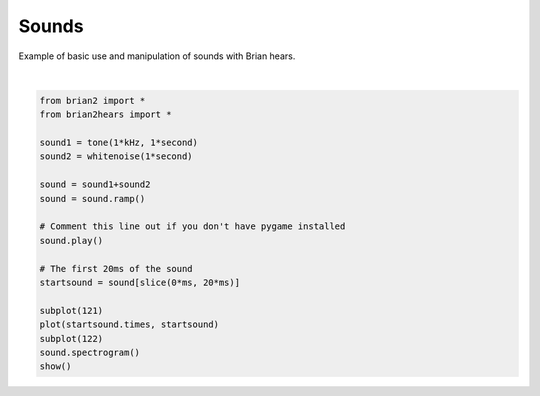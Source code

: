 .. only:: html

    .. note::
        :class: sphx-glr-download-link-note

        Click :ref:`here <sphx_glr_download_auto_examples_sounds.py>`     to download the full example code
    .. rst-class:: sphx-glr-example-title

    .. _sphx_glr_auto_examples_sounds.py:


Sounds
------
Example of basic use and manipulation of sounds with Brian hears.



.. image:: /auto_examples/images/sphx_glr_sounds_001.png
    :alt: sounds
    :class: sphx-glr-single-img


.. rst-class:: sphx-glr-script-out

 Out:

 .. code-block:: none

    pygame 2.0.0 (SDL 2.0.12, python 3.8.6)
    Hello from the pygame community. https://www.pygame.org/contribute.html






|


.. code-block:: default

    from brian2 import *
    from brian2hears import *

    sound1 = tone(1*kHz, 1*second)
    sound2 = whitenoise(1*second)

    sound = sound1+sound2
    sound = sound.ramp()

    # Comment this line out if you don't have pygame installed
    sound.play()

    # The first 20ms of the sound
    startsound = sound[slice(0*ms, 20*ms)]

    subplot(121)
    plot(startsound.times, startsound)
    subplot(122)
    sound.spectrogram()
    show()


.. rst-class:: sphx-glr-timing

   **Total running time of the script:** ( 0 minutes  3.247 seconds)


.. _sphx_glr_download_auto_examples_sounds.py:


.. only :: html

 .. container:: sphx-glr-footer
    :class: sphx-glr-footer-example



  .. container:: sphx-glr-download sphx-glr-download-python

     :download:`Download Python source code: sounds.py <sounds.py>`



  .. container:: sphx-glr-download sphx-glr-download-jupyter

     :download:`Download Jupyter notebook: sounds.ipynb <sounds.ipynb>`


.. only:: html

 .. rst-class:: sphx-glr-signature

    `Gallery generated by Sphinx-Gallery <https://sphinx-gallery.github.io>`_
